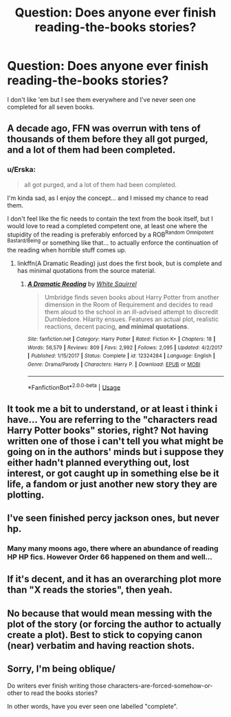 #+TITLE: Question: Does anyone ever finish reading-the-books stories?

* Question: Does anyone ever finish reading-the-books stories?
:PROPERTIES:
:Author: Lumpyproletarian
:Score: 4
:DateUnix: 1580838843.0
:DateShort: 2020-Feb-04
:END:
I don't like 'em but I see them everywhere and I've never seen one completed for all seven books.


** A decade ago, FFN was overrun with tens of thousands of them before they all got purged, and a lot of them had been completed.
:PROPERTIES:
:Author: Lord_Anarchy
:Score: 6
:DateUnix: 1580846524.0
:DateShort: 2020-Feb-04
:END:

*** u/Erska:
#+begin_quote
  all got purged, and a lot of them had been completed.
#+end_quote

I'm kinda sad, as I enjoy the concept... and I missed my chance to read them.

I don't feel like the fic needs to contain the text from the book itself, but I would love to read a completed competent one, at least one where the stupidity of the reading is preferably enforced by a ROB^{Random Omnipotent Bastard/Being} or something like that... to actually enforce the continuation of the reading when horrible stuff comes up.
:PROPERTIES:
:Author: Erska
:Score: 3
:DateUnix: 1580899927.0
:DateShort: 2020-Feb-05
:END:

**** linkffn(A Dramatic Reading) just does the first book, but is complete and has minimal quotations from the source material.
:PROPERTIES:
:Author: ParanoidDrone
:Score: 2
:DateUnix: 1580923342.0
:DateShort: 2020-Feb-05
:END:

***** [[https://www.fanfiction.net/s/12324284/1/][*/A Dramatic Reading/*]] by [[https://www.fanfiction.net/u/5339762/White-Squirrel][/White Squirrel/]]

#+begin_quote
  Umbridge finds seven books about Harry Potter from another dimension in the Room of Requirement and decides to read them aloud to the school in an ill-advised attempt to discredit Dumbledore. Hilarity ensues. Features an actual plot, realistic reactions, decent pacing, *and minimal quotations*.
#+end_quote

^{/Site/:} ^{fanfiction.net} ^{*|*} ^{/Category/:} ^{Harry} ^{Potter} ^{*|*} ^{/Rated/:} ^{Fiction} ^{K+} ^{*|*} ^{/Chapters/:} ^{18} ^{*|*} ^{/Words/:} ^{56,579} ^{*|*} ^{/Reviews/:} ^{809} ^{*|*} ^{/Favs/:} ^{2,992} ^{*|*} ^{/Follows/:} ^{2,095} ^{*|*} ^{/Updated/:} ^{4/2/2017} ^{*|*} ^{/Published/:} ^{1/15/2017} ^{*|*} ^{/Status/:} ^{Complete} ^{*|*} ^{/id/:} ^{12324284} ^{*|*} ^{/Language/:} ^{English} ^{*|*} ^{/Genre/:} ^{Drama/Parody} ^{*|*} ^{/Characters/:} ^{Harry} ^{P.} ^{*|*} ^{/Download/:} ^{[[http://www.ff2ebook.com/old/ffn-bot/index.php?id=12324284&source=ff&filetype=epub][EPUB]]} ^{or} ^{[[http://www.ff2ebook.com/old/ffn-bot/index.php?id=12324284&source=ff&filetype=mobi][MOBI]]}

--------------

*FanfictionBot*^{2.0.0-beta} | [[https://github.com/tusing/reddit-ffn-bot/wiki/Usage][Usage]]
:PROPERTIES:
:Author: FanfictionBot
:Score: 2
:DateUnix: 1580923360.0
:DateShort: 2020-Feb-05
:END:


** It took me a bit to understand, or at least i think i have... You are referring to the "characters read Harry Potter books" stories, right? Not having written one of those i can't tell you what might be going on in the authors' minds but i suppose they either hadn't planned everything out, lost interest, or got caught up in something else be it life, a fandom or just another new story they are plotting.
:PROPERTIES:
:Author: martapuck
:Score: 6
:DateUnix: 1580839219.0
:DateShort: 2020-Feb-04
:END:


** I've seen finished percy jackson ones, but never hp.
:PROPERTIES:
:Score: 3
:DateUnix: 1580852781.0
:DateShort: 2020-Feb-05
:END:

*** Many many moons ago, there where an abundance of reading HP HP fics. However Order 66 happened on them and well...
:PROPERTIES:
:Author: CinnamonGhoulRL
:Score: 2
:DateUnix: 1580855310.0
:DateShort: 2020-Feb-05
:END:


** If it's decent, and it has an overarching plot more than "X reads the stories", then yeah.
:PROPERTIES:
:Author: will1707
:Score: 1
:DateUnix: 1580839675.0
:DateShort: 2020-Feb-04
:END:


** No because that would mean messing with the plot of the story (or forcing the author to actually create a plot). Best to stick to copying canon (near) verbatim and having reaction shots.
:PROPERTIES:
:Author: YOB1997
:Score: 1
:DateUnix: 1580855700.0
:DateShort: 2020-Feb-05
:END:


** Sorry, I'm being oblique/

Do writers ever finish writing those characters-are-forced-somehow-or-other to read the books stories?

In other words, have you ever seen one labelled "complete".
:PROPERTIES:
:Author: Lumpyproletarian
:Score: 1
:DateUnix: 1580864233.0
:DateShort: 2020-Feb-05
:END:
